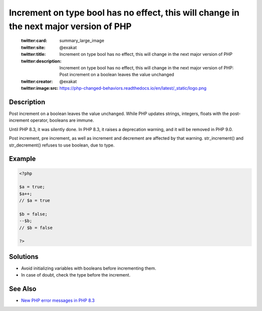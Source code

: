 .. _increment-on-type-bool-has-no-effect,-this-will-change-in-the-next-major-version-of-php:

Increment on type bool has no effect, this will change in the next major version of PHP
---------------------------------------------------------------------------------------
 
	.. meta::
		:description:
			Increment on type bool has no effect, this will change in the next major version of PHP: Post increment on a boolean leaves the value unchanged.

	    :og:image: https://php-changed-behaviors.readthedocs.io/en/latest/_static/logo.png
		:og:type: article
		:og:title: Increment on type bool has no effect, this will change in the next major version of PHP
		:og:description: Post increment on a boolean leaves the value unchanged
		:og:url: https://php-errors.readthedocs.io/en/latest/messages/increment-on-type-bool-has-no-effect%2C-this-will-change-in-the-next-major-version-of-php.html
	    :og:locale: en

	:twitter:card: summary_large_image
	:twitter:site: @exakat
	:twitter:title: Increment on type bool has no effect, this will change in the next major version of PHP
	:twitter:description: Increment on type bool has no effect, this will change in the next major version of PHP: Post increment on a boolean leaves the value unchanged
	:twitter:creator: @exakat
	:twitter:image:src: https://php-changed-behaviors.readthedocs.io/en/latest/_static/logo.png
Description
___________
 
Post increment on a boolean leaves the value unchanged. While PHP updates strings, integers, floats with the post-increment operator, booleans are immune. 

Until PHP 8.3, it was silently done. In PHP 8.3, it raises a deprecation warning, and it will be removed in PHP 9.0. 

Post increment, pre increment, as well as increment and decrement are affected by that warning. str_increment() and str_decrement() refuses to use boolean, due to type. 


Example
_______

.. code-block:: php

   <?php
   
   $a = true;
   $a++;
   // $a = true
   
   $b = false;
   --$b;
   // $b = false
   
   ?>

Solutions
_________

+ Avoid initializing variables with booleans before incrementing them.
+ In case of doubt, check the type before the increment.

See Also
________

+ `New PHP error messages in PHP 8.3 <https://www.exakat.io/en/new-php-error-messages-in-php-8-3/>`_
